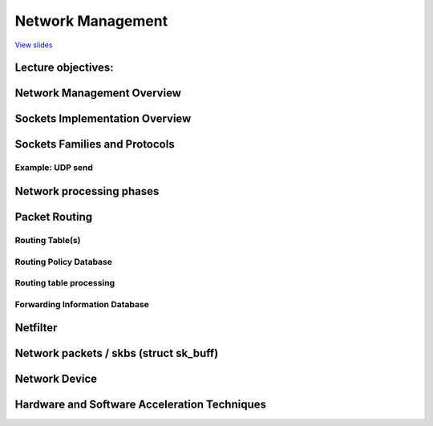 ==================
Network Management
==================

`View slides <networking-slides.html>`_

.. slideconf::
   :autoslides: False
   :theme: single-level

Lecture objectives:
===================

.. slide:: Network Management
   :inline-contents: True
   :level: 2

   * Socket implementation

   * Routing implementation

   * Network Device Interface

   * Hardware and Software Acceleration Techniques


Network Management Overview
===========================

.. slide:: Network Management Overview
   :inline-contents: True
   :level: 2

   .. ditaa::
      :height: 100%

      +---------------------------+
      | Berkeley Socket Interface |
      +---------------------------+

      +---------------------------+
      |      Transport layer      |
      +-------------+-------------+
      |      TCP    |     UDP     |
      +-------------+-------------+

      +---------------------------+
      |      Network layer        |
      +-----+---------+-----------+
      | IP  | Routing | NetFilter |
      +-----+---------+-----------+

      +---------------------------+
      |     Data link layer       |
      +-------+-------+-----------+
      |  ETH  |  ARP  | BRIDGING  |
      +-------+-------+-----------+

      +---------------------------+
      |    Queuing discipline     |
      +---------------------------+

      +---------------------------+
      | Network device drivers    |
      +---------------------------+


Sockets Implementation Overview
===============================

.. slide:: Sockets Implementation Overview
   :inline-contents: True
   :level: 2

   .. ditaa::
      :height: 100%

                                        Socket
                                        File
      +------+                          Operations
      | FILE | ----------------------> +-----------+
      +------+                         | read      |
       | |       struct socket_alloc   +-----------+
       | |        +---------------+    | write     |
       | +------->| struct socket |    +-----------+
       | f_private| +-----------+ |    | select    |
       |          | | ...       | |    +-----------+
       |          | +-----------+ |    | ...       |
       |          +---------------+    +-----------+
       +--------->| struct inode  |
        f_inode   | +-----------+ |
                  | | ...       | |
                  | +-----------+ |
                  +---------------+


Sockets Families and Protocols
===============================

.. slide:: Sockets Families and Protocols
   :inline-contents: True
   :level: 2

   .. ditaa::
      :height: 100%



                        struct socket                +---------> struct proto_ops
                       +--------------------+        |          +-----------------+
                       | struct socket      |        |          | release         |
                       |                    |        |          +-----------------+
                       +--------------------+        |          | bind            |
                       | struct proto_ops * |--------+          +-----------------+
                       +--------------------+                   | connect         |
                       | ...           |                        +-----------------+
                       +---------------+                        | accept          |
             +---------| struct sock * |-------+                +-----------------+
             |         +---------------+       |                | sendmsg         |
             |                                 |                +-----------------+
             |                                 |                | recvmsg         |
             |                                 |                +-----------------+
             |                                 |                | poll            |
             |                                 |                +-----------------+
             |                                 |                | ...             |
             |                                 |                +-----------------+
             |                                 |
             v                                 v            +--> struct sk_prot
        struct tcp_sock                struct tcp_sock      |   +--------------------+
      +-------------------+          +-------------------+  |   | inet_dgram_connect |
      | struct inet_sock  |          | struct inet_sock  |  |   +--------------------+
      | +---------------+ |          | +---------------+ |  |   | inet_sendmsg       |
      | | struct sock   | |          | | struct sock   | |  |   +--------------------+
      | | +-----------+ | |          | | +-----------+ | |  |   | udp_poll           |
      | | | ...       | | |          | | | ...       | | |  |   +--------------------+
      | | +-----------+ | |          | | +-----------+ | |  |   | inet_release       |
      | +---------------+ |          | +---------------+ |  |   +--------------------+
      | | sk_prot *     | |          | | sk_prot *     | |--+   | inet_bind          |
      | +---------------+ |          | +---------------+ |      +--------------------+
      +-------------------+          +-------------------+      | ...                |
      |  ...              |          |  ...              |      +--------------------+
      +-------------------+          +-------------------+


Example: UDP send
-----------------

.. slide:: Example: UDP send
   :inline-contents: True
   :level: 2


   .. code-block:: c

      char c;
      struct sockaddr_in addr;
      int s;

      s = socket(AF_INET, SOCK_DGRAM, 0);
      connect(s, (struct sockaddr*)&addr, sizeof(addr));
      write(s, &c, 1);
      close(s);


.. slide:: Example: UDP send
   :inline-contents: True
   :level: 2

   .. ditaa::

      -:------------------------------------------------------------------------------------

      VFS layer                 sys_write → vfs_write → do_sync_write → filp->f_op->aio_write

      -:------------------------------------------------------------------------------------

      Generic socket layer      sock_aio_write → sock->ops->sendmsg

      -:------------------------------------------------------------------------------------

      IP socket layer           sk->sk_prot->sendmsg

      -:------------------------------------------------------------------------------------

      UDP socket layer          ip_append_data                   udp_flush_pending_frames
                                      |                              |
      -:------------------------------+------------------------------+-----------------------
                                      V                              V
      IP socket layer           skb = sock_alloc_send_skb();     ip_local_out
                                skb_queue_tail(sk, skb)

      -:------------------------------------------------------------------------------------

                                         routing


Network processing phases
=========================

.. slide:: Network processing phases
   :inline-contents: True
   :level: 2

   * Interrupt handler - device driver fetches data from the RX ring,
     creates a network packet and queues it to the network stack for
     processing

   * NET_SOFTIRQ - packet goes through the stack layer and it is
     processed: decapsulate Ethernet frame, check IP packet and route
     it, if local packet decapsulate protocol packet (e.g. TCP) and
     queues it to a socket

   * Process context - application fetches data from the socket queue
     or pushes data to the socket queue


Packet Routing
==============

.. slide:: Packet Routing
   :inline-contents: True
   :level: 2

   .. ditaa::

      +----------------------+           +----------------------+
      |     Application      |           |     Application      |
      +----------------------+           +----------------------+
         |            ^                     |            ^
         | send()     | recv()              | send()     | recv()
         V            |                     V            |
      +----------------------+           +----------------------+
      |       Socket         |           |       Socket         |
      +----------------------+           +----------------------+
         |            ^                     |            ^
         |            |                     |            |
         v            |                     v            |
      +---------------------------------------------------------+
      |                    Transport layer                      |
      +---------------------------------------------------------+
         |            ^                    |             ^
         |            |                    |             |
         v            |                    v             |
      +---------------------------------------------------------+
      |                    Network layer                        |
      +---------------------------------------------------------+
          |                                         ^
          |                                         |
          v                                         |
      /---------------------------------------------------------\
      |                     Routing                             |  ----> Drop packet
      \---------------------------------------------------------/
          ^             |             ^             |
          | RX          | TX          | RX          | TX
          |             v             |             v
      +-----------------------+   +-----------------------+
      | Network Device Driver |   | Network Device Driver |
      +-----------------------+   +-----------------------+


Routing Table(s)
----------------

.. slide:: Routing Table
   :inline-contents: True
   :level: 2


   .. code-block:: shell

      tavi@desktop-tavi:~/src/linux$ ip route list table main
      default via 172.30.240.1 dev eth0
      172.30.240.0/20 dev eth0 proto kernel scope link src 172.30.249.241

      tavi@desktop-tavi:~/src/linux$ ip route list table local
      broadcast 127.0.0.0 dev lo proto kernel scope link src 127.0.0.1
      local 127.0.0.0/8 dev lo proto kernel scope host src 127.0.0.1
      local 127.0.0.1 dev lo proto kernel scope host src 127.0.0.1
      broadcast 127.255.255.255 dev lo proto kernel scope link src 127.0.0.1
      broadcast 172.30.240.0 dev eth0 proto kernel scope link src 172.30.249.241
      local 172.30.249.241 dev eth0 proto kernel scope host src 172.30.249.241
      broadcast 172.30.255.255 dev eth0 proto kernel scope link src 172.30.249.241

      tavi@desktop-tavi:~/src/linux$ ip rule list
      0:      from all lookup local
      32766:  from all lookup main
      32767:  from all lookup default


Routing Policy Database
-----------------------

.. slide:: Routing Policy Database
   :inline-contents: True
   :level: 2

   * "Regular" routing only uses the destination address

   * To increase flexibility a "Routing Policy Database" is used that
     allows different routing based on other fields such as the source
     address, protocol type, transport ports, etc.

   * This is encoded as a list of rules that are evaluated based on
     their priority (priority 0 is the highest)

   * Each rule has a selector (how to match the packet) and an
     action (what action to take if the packet matches)

   * Selectors: source address, destination address, type of service (TOS),
     input interface, output interface, etc.

   * Action: lookup / unicast - use given routing table, blackhole -
     drop packet, unreachable - send ICMP unreachable message and drop
     packet, etc.



Routing table processing
------------------------

.. slide:: Routing table processing
   :inline-contents: True
   :level: 2

   * Special table for local addreses -> route packets to sockets
     based on family, type, ports

   * Check every routing entry for starting with the most specific
     routes (e.g. 192.168.0.0/24 is checked before 192.168.0.0/16)

   * A route matches if the packet destination addreess logical ORed
     with the subnet mask equals the subnet address

   * Once a route matches the following information is retrieved:
     interface, link layer next-hop address, network next host address


Forwarding Information Database
-------------------------------

.. slide:: Forward Information Database (removed in 3.6)
   :inline-contents: True
   :level: 2

   |_|

   .. image::  ../res/fidb-overview.png


.. slide:: Forward Information Database (removed in 3.6)
   :inline-contents: True
   :level: 2

   .. image::  ../res/fidb-details.png

.. slide:: Routing Cache (removed in 3.6)
   :inline-contents: True
   :level: 2

   |_|

   .. image::  ../res/routing-cache.png

.. slide:: FIB TRIE
   :inline-contents: True
   :level: 2

   |_|

   .. image::  ../res/fib-trie.png

.. slide:: Compressed Trie
   :inline-contents: True
   :level: 2

   |_|

   .. image::  ../res/fib-trie-compressed.png


Netfilter
=========

.. slide:: Netfilter
   :inline-contents: True
   :level: 2


   * Framework that implements packet filtering and NAT

   * It uses hooks inserted in key places in the packet flow:

     * NF_IP_PRE_ROUTING

     * NF_IP_LOCAL_IN

     * NF_IP_FORWARD

     * NF_IP_LOCAL_OUT

     * NF_IP_POST_ROUTING

     * NF_IP_NUMHOOKS



Network packets / skbs (struct sk_buff)
=======================================

.. slide:: Network packets (skbs)
   :inline-contents: True
   :level: 2

   .. image:: ../res/skb.png


.. slide:: struct sk_buff
   :inline-contents: True
   :level: 2

   .. code-block:: c

      struct sk_buff {
          struct sk_buff *next;
          struct sk_buff *prev;

          struct sock *sk;
          ktime_t tstamp;
          struct net_device *dev;
          char cb[48];

          unsigned int len,
          data_len;
          __u16 mac_len,
          hdr_len;

          void (*destructor)(struct sk_buff *skb);

          sk_buff_data_t transport_header;
          sk_buff_data_t network_header;
          sk_buff_data_t mac_header;
          sk_buff_data_t tail;
          sk_buff_data_t end;

          unsigned char *head,
          *data;
          unsigned int truesize;
          atomic_t users;


.. slide:: skb APIs
   :inline-contents: True
   :level: 2

   .. code-block:: c

      /* reserve head room */
      void skb_reserve(struct sk_buff *skb, int len);

      /* add data to the end */
      unsigned char *skb_put(struct sk_buff *skb, unsigned int len);

      /* add data to the top */
      unsigned char *skb_push(struct sk_buff *skb, unsigned int len);

      /* discard data at the top */
      unsigned char *skb_pull(struct sk_buff *skb, unsigned int len);

      /* discard data at the end */
      unsigned char *skb_trim(struct sk_buff *skb, unsigned int len);

      unsigned char *skb_transport_header(const struct sk_buff *skb);

      void skb_reset_transport_header(struct sk_buff *skb);

      void skb_set_transport_header(struct sk_buff *skb, const int offset);

      unsigned char *skb_network_header(const struct sk_buff *skb);

      void skb_reset_network_header(struct sk_buff *skb);

      void skb_set_network_header(struct sk_buff *skb, const int offset);

      unsigned char *skb_mac_header(const struct sk_buff *skb);

      int skb_mac_header_was_set(const struct sk_buff *skb);

      void skb_reset_mac_header(struct sk_buff *skb);

      void skb_set_mac_header(struct sk_buff *skb, const int offset);


.. slide:: skb data management
   :inline-contents: True
   :level: 2

   |_|

   .. ditaa::
      :height: 50%

                    Head
                ^ +---------------+
      skb_push  | |               | | skb_reserve
                  +---------------+ v
                  | Data          | | skb_pull
                ^ |               | v
      skb_trim  | |          Tail |
                  +---------------+
                  |               | | skb_put
                  +---------------+ v
                              End


Network Device
==============

.. slide:: Network Device Interface
   :inline-contents: True
   :level: 2

   .. image::  ../res/net-dev-hw.png


.. slide:: Advanced features
   :inline-contents: True
   :level: 2

   * Scatter-Gather

   * Checksum offloading: Ethernet, IP, UDP, TCP

   * Adaptive interrupt handling (coalescence, adaptive)



Hardware and Software Acceleration Techniques
=============================================

.. slide:: TCP offload
   :inline-contents: True
   :level: 2

   * Full offload - Implement TCP/IP stack in hardware

   * Issues:

     * Scaling number of connections

     * Security

     * Conformance

.. slide:: Performance observation
   :inline-contents: True
   :level: 2

   * Performance is proportional with the number of packets to be
     processed

   * Example: if an end-point can process 60K pps

     * 1538 MSS -> 738Mbps
     * 2038 MSS -> 978Mbps
     * 9038 MSS -> 4.3Gbps
     * 20738 MSS -> 9.9Gbps

.. slide:: Stateless offload
   :inline-contents: True
   :level: 2

   * The networking stack processes large packets

   * TX path: the hardware splits large packets in smaller packets
     (TCP Segmentation Offload)

   * RX path: the hardware aggregates small packets into larger
     packets (Large Receive Offload - LRO)


.. slide:: TCP Segmentation Offload)
   :inline-contents: True
   :level: 2

   .. image::  ../res/tso.png

.. slide:: Large Receive Offload
   :inline-contents: True
   :level: 2

   .. image::  ../res/lro.png



